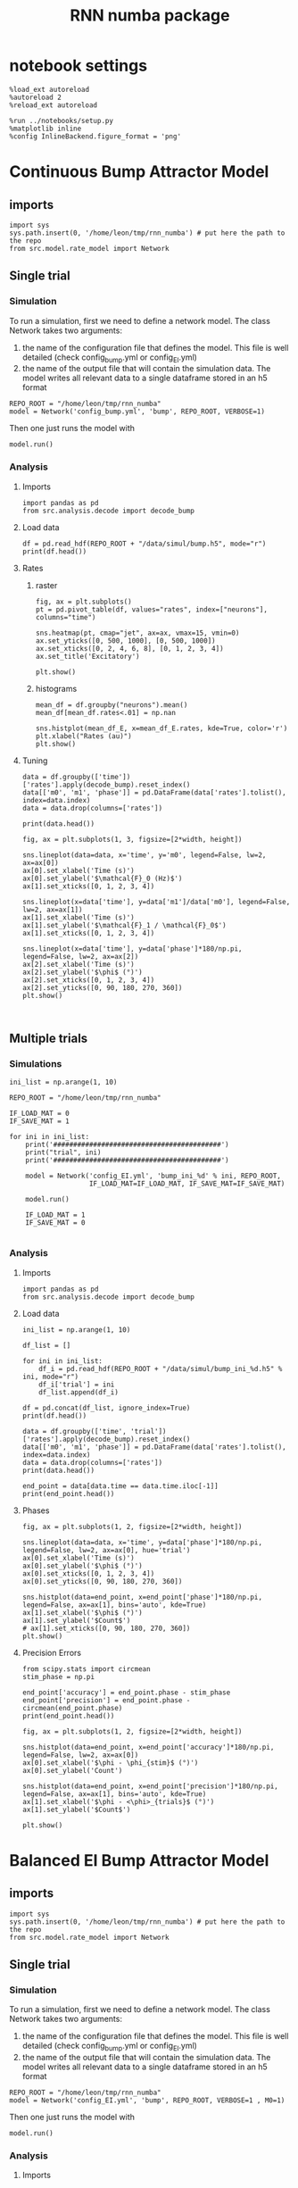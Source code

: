 #+STARTUP: fold
#+TITLE: RNN numba package
#+PROPERTY: header-args:ipython :results both :exports both :async yes :session dual_data :kernel dual_data

* notebook settings
#+begin_src ipython
  %load_ext autoreload
  %autoreload 2
  %reload_ext autoreload

  %run ../notebooks/setup.py
  %matplotlib inline
  %config InlineBackend.figure_format = 'png'
#+end_src

#+RESULTS:
: The autoreload extension is already loaded. To reload it, use:
:   %reload_ext autoreload
: Python exe
: /home/leon/mambaforge/envs/dual_data/bin/python

* Continuous Bump Attractor Model
** imports
#+begin_src ipython
  import sys
  sys.path.insert(0, '/home/leon/tmp/rnn_numba') # put here the path to the repo
  from src.model.rate_model import Network
#+end_src

#+RESULTS:
** Single trial
*** Simulation
To run a simulation, first we need to define a network model.
The class Network takes two arguments:
                1.  the name of the configuration file that defines the model. 
                   This file is well detailed (check config_bump.yml or config_EI.yml)
                2. the name of the output file that will contain the simulation data.
                   The model writes all relevant data to a single dataframe stored in an h5 format
                   
#+begin_src ipython
  REPO_ROOT = "/home/leon/tmp/rnn_numba"
  model = Network('config_bump.yml', 'bump', REPO_ROOT, VERBOSE=1)
#+end_src

#+RESULTS:
: Loading config from /home/leon/tmp/rnn_numba/conf/config_bump.yml
: Saving data to /home/leon/tmp/rnn_numba/data/simul/bump.h5
: Jab [[-2.75]]
: Tuning, KAPPA [0.4]
: Asymmetry, SIGMA [0.]
: Iext [14.]

Then one just runs the model with
#+begin_src ipython
  model.run()
#+end_src

#+RESULTS:
#+begin_example
  Generating matrix Cij
  all to all connectivity
  with cosine structure
  Saving matrix to /home/leon/tmp/rnn_numba/data/matrix/Cij.npy
  Parameters:
  N 1000 Na [1000] K 1.0 Ka [1.]
  Iext [14.] Jab [-2.75]
  Tuning, KAPPA [0.4]
  Asymmetry, SIGMA [0.]
  MF Rates: [5.09090909]
  Transfert Func Sigmoid
  Running simulation
  times (s) 0.5 rates (Hz) [2.18]
  times (s) 1.0 rates (Hz) [2.19]
  STIM ON
  times (s) 1.5 rates (Hz) [6.25]
  STIM OFF
  times (s) 2.0 rates (Hz) [5.9]
  times (s) 2.5 rates (Hz) [5.91]
  times (s) 3.0 rates (Hz) [5.87]
  times (s) 3.5 rates (Hz) [5.87]
  times (s) 4.0 rates (Hz) [5.89]
  saving data to /home/leon/tmp/rnn_numba/data/simul/bump.h5
  Elapsed (with compilation) = 7.23014812899055s
#+end_example

*** Analysis
**** Imports
#+begin_src ipython
  import pandas as pd
  from src.analysis.decode import decode_bump
#+end_src

#+RESULTS:

**** Load data
#+begin_src ipython
  df = pd.read_hdf(REPO_ROOT + "/data/simul/bump.h5", mode="r")  
  print(df.head())
#+end_src

#+RESULTS:
:       rates         ff       h_E  neurons   time
: 0  2.512678 -11.005349 -5.810748        0  0.499
: 1  1.003620  -0.271863 -5.810921        1  0.499
: 2  4.395283   4.921598 -5.811103        2  0.499
: 3  1.868867  -2.958338 -5.811292        3  0.499
: 4  2.314441  -5.003102 -5.811489        4  0.499
**** Rates
***** raster
#+begin_src ipython
  fig, ax = plt.subplots()
  pt = pd.pivot_table(df, values="rates", index=["neurons"], columns="time")

  sns.heatmap(pt, cmap="jet", ax=ax, vmax=15, vmin=0)
  ax.set_yticks([0, 500, 1000], [0, 500, 1000])
  ax.set_xticks([0, 2, 4, 6, 8], [0, 1, 2, 3, 4])
  ax.set_title('Excitatory')
  
  plt.show()
#+end_src

#+RESULTS:
[[file:./.ob-jupyter/306021ad36bc6d21d2cd282fdbdf644e30bf8ac9.png]]

***** histograms

#+begin_src ipython
  mean_df = df.groupby("neurons").mean()
  mean_df[mean_df.rates<.01] = np.nan

  sns.histplot(mean_df_E, x=mean_df_E.rates, kde=True, color='r')
  plt.xlabel("Rates (au)")
  plt.show()
#+end_src

#+RESULTS:
[[file:./.ob-jupyter/9d093648db94aadb517d2d376ca2e5a6d38d7d2a.png]]

**** Tuning

#+begin_src ipython
  data = df.groupby(['time'])['rates'].apply(decode_bump).reset_index()
  data[['m0', 'm1', 'phase']] = pd.DataFrame(data['rates'].tolist(), index=data.index)
  data = data.drop(columns=['rates'])

  print(data.head())
#+end_src

#+RESULTS:
:     time        m0        m1     phase
: 0  0.499  2.182644  0.170818  0.151626
: 1  0.999  2.189366  0.052484  2.583821
: 2  1.499  6.248643  7.171486  3.136531
: 3  1.999  5.900416  5.401989  3.128763
: 4  2.499  5.910800  5.532978  3.094187

#+begin_src ipython
  fig, ax = plt.subplots(1, 3, figsize=[2*width, height])
  
  sns.lineplot(data=data, x='time', y='m0', legend=False, lw=2, ax=ax[0])
  ax[0].set_xlabel('Time (s)')
  ax[0].set_ylabel('$\mathcal{F}_0 (Hz)$')
  ax[1].set_xticks([0, 1, 2, 3, 4])

  sns.lineplot(x=data['time'], y=data['m1']/data['m0'], legend=False, lw=2, ax=ax[1])
  ax[1].set_xlabel('Time (s)')
  ax[1].set_ylabel('$\mathcal{F}_1 / \mathcal{F}_0$')
  ax[1].set_xticks([0, 1, 2, 3, 4])

  sns.lineplot(x=data['time'], y=data['phase']*180/np.pi, legend=False, lw=2, ax=ax[2])
  ax[2].set_xlabel('Time (s)')
  ax[2].set_ylabel('$\phi$ (°)')
  ax[2].set_xticks([0, 1, 2, 3, 4])
  ax[2].set_yticks([0, 90, 180, 270, 360])
  plt.show()
#+end_src

#+RESULTS:
[[file:./.ob-jupyter/9d36516e62ac78b20c77346607d6a05bfc9d144d.png]]

#+begin_src ipython

#+end_src

#+RESULTS:

** Multiple trials
*** Simulations
#+begin_src ipython
  ini_list = np.arange(1, 10)

  REPO_ROOT = "/home/leon/tmp/rnn_numba"

  IF_LOAD_MAT = 0
  IF_SAVE_MAT = 1

  for ini in ini_list:
      print('##########################################')
      print("trial", ini)
      print('##########################################')

      model = Network('config_EI.yml', 'bump_ini_%d' % ini, REPO_ROOT,
                      IF_LOAD_MAT=IF_LOAD_MAT, IF_SAVE_MAT=IF_SAVE_MAT)

      model.run()

      IF_LOAD_MAT = 1
      IF_SAVE_MAT = 0
      
#+end_src

#+results:
#+begin_example
  ##########################################
  trial 1
  ##########################################
  Loading config from /home/leon/tmp/rnn_numba/conf/config_EI.yml
  Saving data to /home/leon/tmp/rnn_numba/data/simul/bump_ini_1.h5
  Generating matrix Cij
  Saving matrix to /home/leon/tmp/rnn_numba/data/matrix/Cij.npy
  Running simulation
  Elapsed (with compilation) = 53.97293146402808s
  ##########################################
  trial 2
  ##########################################
  Loading config from /home/leon/tmp/rnn_numba/conf/config_EI.yml
  Saving data to /home/leon/tmp/rnn_numba/data/simul/bump_ini_2.h5
  Loading matrix from /home/leon/tmp/rnn_numba/data/matrix/Cij.npy
  Running simulation
  Elapsed (with compilation) = 56.96205114200711s
  ##########################################
  trial 3
  ##########################################
  Loading config from /home/leon/tmp/rnn_numba/conf/config_EI.yml
  Saving data to /home/leon/tmp/rnn_numba/data/simul/bump_ini_3.h5
  Loading matrix from /home/leon/tmp/rnn_numba/data/matrix/Cij.npy
  Running simulation
  Elapsed (with compilation) = 46.552777758974116s
  ##########################################
  trial 4
  ##########################################
  Loading config from /home/leon/tmp/rnn_numba/conf/config_EI.yml
  Saving data to /home/leon/tmp/rnn_numba/data/simul/bump_ini_4.h5
  Loading matrix from /home/leon/tmp/rnn_numba/data/matrix/Cij.npy
  Running simulation
  Elapsed (with compilation) = 57.053969001048245s
  ##########################################
  trial 5
  ##########################################
  Loading config from /home/leon/tmp/rnn_numba/conf/config_EI.yml
  Saving data to /home/leon/tmp/rnn_numba/data/simul/bump_ini_5.h5
  Loading matrix from /home/leon/tmp/rnn_numba/data/matrix/Cij.npy
  Running simulation
  Elapsed (with compilation) = 54.42072479397757s
  ##########################################
  trial 6
  ##########################################
  Loading config from /home/leon/tmp/rnn_numba/conf/config_EI.yml
  Saving data to /home/leon/tmp/rnn_numba/data/simul/bump_ini_6.h5
  Loading matrix from /home/leon/tmp/rnn_numba/data/matrix/Cij.npy
  Running simulation
  Elapsed (with compilation) = 50.73790435300907s
  ##########################################
  trial 7
  ##########################################
  Loading config from /home/leon/tmp/rnn_numba/conf/config_EI.yml
  Saving data to /home/leon/tmp/rnn_numba/data/simul/bump_ini_7.h5
  Loading matrix from /home/leon/tmp/rnn_numba/data/matrix/Cij.npy
  Running simulation
  Elapsed (with compilation) = 51.30651221697917s
  ##########################################
  trial 8
  ##########################################
  Loading config from /home/leon/tmp/rnn_numba/conf/config_EI.yml
  Saving data to /home/leon/tmp/rnn_numba/data/simul/bump_ini_8.h5
  Loading matrix from /home/leon/tmp/rnn_numba/data/matrix/Cij.npy
  Running simulation
  Elapsed (with compilation) = 48.36234194302233s
  ##########################################
  trial 9
  ##########################################
  Loading config from /home/leon/tmp/rnn_numba/conf/config_EI.yml
  Saving data to /home/leon/tmp/rnn_numba/data/simul/bump_ini_9.h5
  Loading matrix from /home/leon/tmp/rnn_numba/data/matrix/Cij.npy
  Running simulation
  Elapsed (with compilation) = 52.83128838700941s
#+end_example

*** Analysis
**** Imports
#+begin_src ipython
import pandas as pd
from src.analysis.decode import decode_bump
#+end_src

#+RESULTS:

**** Load data
#+begin_src ipython
  ini_list = np.arange(1, 10)

  df_list = []

  for ini in ini_list:
      df_i = pd.read_hdf(REPO_ROOT + "/data/simul/bump_ini_%d.h5" % ini, mode="r")
      df_i['trial'] = ini
      df_list.append(df_i)

  df = pd.concat(df_list, ignore_index=True)
  print(df.head())
#+end_src

#+RESULTS:
:       rates         ff       h_E        h_I  neurons   time  trial
: 0  0.620963  17.178619  7.837148 -24.014507        0  0.499      1
: 1  0.348972  19.188986  8.049864 -25.528297        1  0.499      1
: 2  0.044523  18.140488  8.291198 -27.459217        2  0.499      1
: 3  0.051996  17.061010  7.774259 -26.545981        3  0.499      1
: 4  0.396972  16.060816  8.087732 -25.197549        4  0.499      1

#+begin_src ipython
  data = df.groupby(['time', 'trial'])['rates'].apply(decode_bump).reset_index()
  data[['m0', 'm1', 'phase']] = pd.DataFrame(data['rates'].tolist(), index=data.index)
  data = data.drop(columns=['rates'])
  print(data.head())
#+end_src

#+RESULTS:
:     time  trial        m0        m1     phase
: 0  0.499      1  0.310010  0.436322  1.350543
: 1  0.499      2  0.309471  0.435234  1.345035
: 2  0.499      3  0.309075  0.434342  1.501287
: 3  0.499      4  0.308214  0.433595  1.501947
: 4  0.499      5  0.309797  0.435703  1.300236

#+begin_src ipython
  end_point = data[data.time == data.time.iloc[-1]]
  print(end_point.head())  
#+end_src

#+RESULTS:
:      time  trial        m0        m1     phase
: 63  3.999      1  0.305413  0.429020  2.379814
: 64  3.999      2  0.306242  0.430313  2.387125
: 65  3.999      3  0.305628  0.429620  2.393247
: 66  3.999      4  0.304745  0.428685  2.389969
: 67  3.999      5  0.305512  0.429292  2.385865

**** Phases 
#+begin_src ipython
  fig, ax = plt.subplots(1, 2, figsize=[2*width, height])

  sns.lineplot(data=data, x='time', y=data['phase']*180/np.pi, legend=False, lw=2, ax=ax[0], hue='trial')
  ax[0].set_xlabel('Time (s)')
  ax[0].set_ylabel('$\phi$ (°)')
  ax[0].set_xticks([0, 1, 2, 3, 4])
  ax[0].set_yticks([0, 90, 180, 270, 360])

  sns.histplot(data=end_point, x=end_point['phase']*180/np.pi, legend=False, ax=ax[1], bins='auto', kde=True)
  ax[1].set_xlabel('$\phi$ (°)')
  ax[1].set_ylabel('$Count$')
  # ax[1].set_xticks([0, 90, 180, 270, 360])
  plt.show()
#+end_src

#+RESULTS:
[[file:./.ob-jupyter/ee0887ee475c849e0d32b48f85ee4f24b0b344de.png]]

**** Precision Errors

#+begin_src ipython
  from scipy.stats import circmean
  stim_phase = np.pi
  
  end_point['accuracy'] = end_point.phase - stim_phase
  end_point['precision'] = end_point.phase - circmean(end_point.phase)
  print(end_point.head())
#+end_src

#+RESULTS:
#+begin_example
       time  trial        m0        m1     phase  accuracy  precision
  63  3.999      1  0.305413  0.429020  2.379814 -0.761779  -0.000976
  64  3.999      2  0.306242  0.430313  2.387125 -0.754468   0.006335
  65  3.999      3  0.305628  0.429620  2.393247 -0.748345   0.012458
  66  3.999      4  0.304745  0.428685  2.389969 -0.751623   0.009180
  67  3.999      5  0.305512  0.429292  2.385865 -0.755728   0.005076
  /tmp/ipykernel_2966984/1857574883.py:4: SettingWithCopyWarning: 
  A value is trying to be set on a copy of a slice from a DataFrame.
  Try using .loc[row_indexer,col_indexer] = value instead

  See the caveats in the documentation: https://pandas.pydata.org/pandas-docs/stable/user_guide/indexing.html#returning-a-view-versus-a-copy
    end_point['accuracy'] = end_point.phase - stim_phase
  /tmp/ipykernel_2966984/1857574883.py:5: SettingWithCopyWarning: 
  A value is trying to be set on a copy of a slice from a DataFrame.
  Try using .loc[row_indexer,col_indexer] = value instead

  See the caveats in the documentation: https://pandas.pydata.org/pandas-docs/stable/user_guide/indexing.html#returning-a-view-versus-a-copy
    end_point['precision'] = end_point.phase - circmean(end_point.phase)
#+end_example

#+begin_src ipython
  fig, ax = plt.subplots(1, 2, figsize=[2*width, height])

  sns.histplot(data=end_point, x=end_point['accuracy']*180/np.pi, legend=False, lw=2, ax=ax[0])
  ax[0].set_xlabel('$\phi - \phi_{stim}$ (°)')
  ax[0].set_ylabel('Count')

  sns.histplot(data=end_point, x=end_point['precision']*180/np.pi, legend=False, ax=ax[1], bins='auto', kde=True)
  ax[1].set_xlabel('$\phi - <\phi>_{trials}$ (°)')
  ax[1].set_ylabel('$Count$')

  plt.show()  
#+end_src

#+RESULTS:
[[file:./.ob-jupyter/7ebef37e9d33cbff0298800444b68f12b1c8b0b9.png]]

* Balanced EI Bump Attractor Model
** imports
#+begin_src ipython
  import sys
  sys.path.insert(0, '/home/leon/tmp/rnn_numba') # put here the path to the repo
  from src.model.rate_model import Network
#+end_src

#+RESULTS:
** Single trial
*** Simulation
To run a simulation, first we need to define a network model.
The class Network takes two arguments:
                1.  the name of the configuration file that defines the model. 
                   This file is well detailed (check config_bump.yml or config_EI.yml)
                2. the name of the output file that will contain the simulation data.
                   The model writes all relevant data to a single dataframe stored in an h5 format
                   
#+begin_src ipython
  REPO_ROOT = "/home/leon/tmp/rnn_numba"
  model = Network('config_EI.yml', 'bump', REPO_ROOT, VERBOSE=1 , M0=1)
#+end_src

#+RESULTS:
: Loading config from /home/leon/tmp/rnn_numba/conf/config_EI.yml
: Saving data to /home/leon/tmp/rnn_numba/data/simul/bump.h5
: Jab [[ 1.  -1.5]
:  [ 1.  -1. ]]
: Tuning, KAPPA [5. 0. 0. 0.]
: Asymmetry, SIGMA [0. 0. 0. 0.]
: Iext [0.5  0.25]

Then one just runs the model with
#+begin_src ipython
  model.run()
#+end_src

#+RESULTS:
#+begin_example
  Generating matrix Cij
  sparse connectivity
  with spec cosine structure
  sparse connectivity
  sparse connectivity
  sparse connectivity
  Saving matrix to /home/leon/tmp/rnn_numba/data/matrix/Cij.npy
  Parameters:
  N 10000 Na [7500 2500] K 500.0 Ka [500. 500.]
  Iext [11.18033989  5.59016994] Jab [ 0.04472136 -0.06708204  0.04472136 -0.04472136]
  Tuning, KAPPA [5. 0. 0. 0.]
  Asymmetry, SIGMA [0. 0. 0. 0.]
  MF Rates: [0.25 0.5 ]
  Transfert Func Sigmoid
  Running simulation
  times (s) 0.25 rates (Hz) [0.0, 0.29]
  times (s) 0.5 rates (Hz) [0.0, 0.29]
  times (s) 0.75 rates (Hz) [0.0, 0.29]
  times (s) 1.0 rates (Hz) [0.0, 0.29]
  STIM ON
  times (s) 1.25 rates (Hz) [0.54, 0.74]
  times (s) 1.5 rates (Hz) [0.54, 0.74]
  STIM OFF
  times (s) 1.75 rates (Hz) [0.37, 0.6]
  times (s) 2.0 rates (Hz) [0.37, 0.6]
  times (s) 2.25 rates (Hz) [0.37, 0.6]
  times (s) 2.5 rates (Hz) [0.37, 0.6]
  times (s) 2.75 rates (Hz) [0.37, 0.6]
  times (s) 3.0 rates (Hz) [0.37, 0.6]
  times (s) 3.25 rates (Hz) [0.37, 0.6]
  times (s) 3.5 rates (Hz) [0.37, 0.6]
  times (s) 3.75 rates (Hz) [0.37, 0.6]
  times (s) 4.0 rates (Hz) [0.37, 0.6]
  saving data to /home/leon/tmp/rnn_numba/data/simul/bump.h5
  Elapsed (with compilation) = 55.362914263037965s
#+end_example

*** Analysis
**** Imports
#+begin_src ipython
  import pandas as pd
  from src.analysis.decode import decode_bump
#+end_src

#+RESULTS:

**** Load data
#+begin_src ipython
  df = pd.read_hdf(REPO_ROOT + "/data/simul/bump.h5", mode="r")
  df_E = df[df.neurons<7500]
  df_I = df[df.neurons>=7500]
  
  print(df.head())
#+end_src

#+RESULTS:
:           rates        ff           h_E        h_I  neurons   time
: 0  1.603719e-14 -1.237244  1.555830e-10  -9.824757        0  0.249
: 1  1.068644e-15 -0.286277  2.175872e-10 -10.012830        1  0.249
: 2  5.164796e-14  1.380938  3.022810e-10  -9.672483        2  0.249
: 3  2.162490e-15  0.181033  7.054538e-11  -9.582123        3  0.249
: 4  1.895197e-13  0.603522  2.518099e-10  -9.404711        4  0.249
**** Rates
***** raster
#+begin_src ipython
  fig, ax = plt.subplots(1, 2, figsize=[2*width, height])
  pt = pd.pivot_table(df, values="rates", index=["neurons"], columns="time")

  sns.heatmap(pt[:7500], cmap="jet", ax=ax[0], vmax=1, vmin=0)
  ax[0].set_yticks([0, 2500, 5000, 7500], [0, 2500, 5000, 7500])
  ax[0].set_xticks([0, 2, 4, 6, 8], [0, 1, 2, 3, 4])
  ax[0].set_title('Excitatory')

  sns.heatmap(pt[7500:], cmap="jet", ax=ax[1], vmax=1, vmin=0)
  ax[1].set_yticks([0, 625, 1250, 1875, 2500], [0, 625, 1250, 1875, 2500])
  ax[1].set_xticks([0, 2, 4, 6, 8], [0, 1, 2, 3, 4])
  ax[1].set_title('Inhibitory')
  
  plt.show()
#+end_src

#+RESULTS:
[[file:./.ob-jupyter/567b587f96ee93c235c72d47aeaab2e9793c2fa4.png]]

***** histograms

#+begin_src ipython
  mean_df_E = df_E.groupby("neurons").mean()
  mean_df_E[mean_df_E.rates<.01] = np.nan

  mean_df_I = df_I.groupby("neurons").mean()
  mean_df_I[mean_df_I.rates<.01] = np.nan

  sns.histplot(mean_df_E, x=mean_df_E.rates, kde=True, color='r', label='E')
  sns.histplot(mean_df_I, x=mean_df_I.rates, kde=True, color='b', label='I')
  plt.legend(fontsize=12)
  plt.xlabel("Rates (au)")
  plt.show()
#+end_src

#+RESULTS:
[[file:./.ob-jupyter/2cf0342fd0d41f94870518472025e535d1baaf27.png]]

**** Tuning

#+begin_src ipython
  data = df_E.groupby(['time'])['rates'].apply(decode_bump).reset_index()
  data[['m0', 'm1', 'phase']] = pd.DataFrame(data['rates'].tolist(), index=data.index)
  data = data.drop(columns=['rates'])

  print(data.head())
#+end_src

#+RESULTS:
:     time            m0            m1     phase
: 0  0.249  1.971564e-11  1.996778e-11  4.101198
: 1  0.499  9.912278e-12  3.949440e-12  0.031584
: 2  0.749  8.105434e-11  1.410955e-10  4.814738
: 3  0.999  7.173168e-12  3.755936e-12  0.843219
: 4  1.249  5.370993e-01  5.969055e-01  3.144594

#+begin_src ipython
  fig, ax = plt.subplots(1, 3, figsize=[2*width, height])
  
  sns.lineplot(data=data, x='time', y='m0', legend=False, lw=2, ax=ax[0])
  ax[0].set_xlabel('Time (s)')
  ax[0].set_ylabel('$\mathcal{F}_0 (Hz)$')
  ax[1].set_xticks([0, 1, 2, 3, 4])

  sns.lineplot(x=data['time'], y=data['m1']/data['m0'], legend=False, lw=2, ax=ax[1])
  ax[1].set_xlabel('Time (s)')
  ax[1].set_ylabel('$\mathcal{F}_1 / \mathcal{F}_0$')
  ax[1].set_xticks([0, 1, 2, 3, 4])

  sns.lineplot(x=data['time'], y=data['phase']*180/np.pi, legend=False, lw=2, ax=ax[2])
  ax[2].set_xlabel('Time (s)')
  ax[2].set_ylabel('$\phi$ (°)')
  ax[2].set_xticks([0, 1, 2, 3, 4])
  ax[2].set_yticks([0, 90, 180, 270, 360])
  plt.show()
#+end_src

#+RESULTS:
[[file:./.ob-jupyter/df0e799833321cc9b736bd2ec6795d703459e68a.png]]

#+begin_src ipython

#+end_src

#+RESULTS:

*** Parameter search

#+begin_src ipython
  Ie_list = np.linspace(0.1, 1, 10)
  print(Ie_list)

  REPO_ROOT = "/home/leon/tmp/rnn_numba"

  IF_LOAD_MAT = 0
  IF_SAVE_MAT = 1

  for Ie in Ie_list:
      print('##########################################')
      print("Ie", Ie)
      print('##########################################')

      model = Network('config_EI.yml', 'bump_Ie_%.1f' % Ie, REPO_ROOT,
                      IF_LOAD_MAT=IF_LOAD_MAT, IF_SAVE_MAT=IF_SAVE_MAT,
                      Gain=Ie)
      
      model.run()

      IF_LOAD_MAT = 1
      IF_SAVE_MAT = 0

#+end_src

#+RESULTS:
#+begin_example
  [0.1 0.2 0.3 0.4 0.5 0.6 0.7 0.8 0.9 1. ]
  ##########################################
  Ie 0.1
  ##########################################
  Loading config from /home/leon/tmp/rnn_numba/conf/config_EI.yml
  Saving data to /home/leon/tmp/rnn_numba/data/simul/bump_Ie_0.1.h5
  Generating matrix Cij
  Saving matrix to /home/leon/tmp/rnn_numba/data/matrix/Cij.npy
  Running simulation
  Elapsed (with compilation) = 57.59470825298922s
  ##########################################
  Ie 0.2
  ##########################################
  Loading config from /home/leon/tmp/rnn_numba/conf/config_EI.yml
  Saving data to /home/leon/tmp/rnn_numba/data/simul/bump_Ie_0.2.h5
  Loading matrix from /home/leon/tmp/rnn_numba/data/matrix/Cij.npy
  Running simulation
  Elapsed (with compilation) = 58.72569092398044s
  ##########################################
  Ie 0.30000000000000004
  ##########################################
  Loading config from /home/leon/tmp/rnn_numba/conf/config_EI.yml
  Saving data to /home/leon/tmp/rnn_numba/data/simul/bump_Ie_0.3.h5
  Loading matrix from /home/leon/tmp/rnn_numba/data/matrix/Cij.npy
  Running simulation
  Elapsed (with compilation) = 58.357797659002244s
  ##########################################
  Ie 0.4
  ##########################################
  Loading config from /home/leon/tmp/rnn_numba/conf/config_EI.yml
  Saving data to /home/leon/tmp/rnn_numba/data/simul/bump_Ie_0.4.h5
  Loading matrix from /home/leon/tmp/rnn_numba/data/matrix/Cij.npy
  Running simulation
  Elapsed (with compilation) = 58.12026895402232s
  ##########################################
  Ie 0.5
  ##########################################
  Loading config from /home/leon/tmp/rnn_numba/conf/config_EI.yml
  Saving data to /home/leon/tmp/rnn_numba/data/simul/bump_Ie_0.5.h5
  Loading matrix from /home/leon/tmp/rnn_numba/data/matrix/Cij.npy
  Running simulation
  Elapsed (with compilation) = 58.90326176898088s
  ##########################################
  Ie 0.6
  ##########################################
  Loading config from /home/leon/tmp/rnn_numba/conf/config_EI.yml
  Saving data to /home/leon/tmp/rnn_numba/data/simul/bump_Ie_0.6.h5
  Loading matrix from /home/leon/tmp/rnn_numba/data/matrix/Cij.npy
  Running simulation
  Elapsed (with compilation) = 58.6129756779992s
  ##########################################
  Ie 0.7000000000000001
  ##########################################
  Loading config from /home/leon/tmp/rnn_numba/conf/config_EI.yml
  Saving data to /home/leon/tmp/rnn_numba/data/simul/bump_Ie_0.7.h5
  Loading matrix from /home/leon/tmp/rnn_numba/data/matrix/Cij.npy
  Running simulation
  Elapsed (with compilation) = 58.70668443996692s
  ##########################################
  Ie 0.8
  ##########################################
  Loading config from /home/leon/tmp/rnn_numba/conf/config_EI.yml
  Saving data to /home/leon/tmp/rnn_numba/data/simul/bump_Ie_0.8.h5
  Loading matrix from /home/leon/tmp/rnn_numba/data/matrix/Cij.npy
  Running simulation
  Elapsed (with compilation) = 53.72524890798377s
  ##########################################
  Ie 0.9
  ##########################################
  Loading config from /home/leon/tmp/rnn_numba/conf/config_EI.yml
  Saving data to /home/leon/tmp/rnn_numba/data/simul/bump_Ie_0.9.h5
  Loading matrix from /home/leon/tmp/rnn_numba/data/matrix/Cij.npy
  Running simulation
  Elapsed (with compilation) = 57.952931727981195s
  ##########################################
  Ie 1.0
  ##########################################
  Loading config from /home/leon/tmp/rnn_numba/conf/config_EI.yml
  Saving data to /home/leon/tmp/rnn_numba/data/simul/bump_Ie_1.0.h5
  Loading matrix from /home/leon/tmp/rnn_numba/data/matrix/Cij.npy
  Running simulation
  Elapsed (with compilation) = 57.457209688960575s
#+end_example

#+begin_src ipython
  Ie_list = np.linspace(0.1, 1.0, 10)

  df_list = []
  
  for i in range(Ie_list.shape[0]):
      df_i = pd.read_hdf(REPO_ROOT + "/data/simul/bump_Ie_%.1f.h5" % Ie_list[i], mode="r")
      df_i['Ie'] = i
      df_list.append(df_i)

  df = pd.concat(df_list, ignore_index=True)
  df_E = df[df.neurons<7500]
  print(df.head())

#+end_src

#+RESULTS:
:       rates         ff       h_E        h_I  neurons   time  Ie
: 0  0.368926  12.781403  9.071170 -20.381302        0  0.249   0
: 1  0.548235  12.137876  8.606775 -19.757314        1  0.249   0
: 2  0.791355  12.516987  8.236397 -18.628502        2  0.249   0
: 3  0.659268  10.232158  8.340149 -19.042084        3  0.249   0
: 4  0.235941   8.420432  8.426077 -20.439227        4  0.249   0

#+begin_src ipython
  trial = 0
  fig, ax = plt.subplots(1, 2, figsize=[2*width, height])
  pt = pd.pivot_table(df[df.Ie==trial], values="rates", index=["neurons"], columns="time")

  sns.heatmap(pt[:7500], cmap="jet", ax=ax[0], vmax=1, vmin=0)
  ax[0].set_yticks([0, 2500, 5000, 7500], [0, 2500, 5000, 7500])
  ax[0].set_xticks([0, 2, 4, 6, 8], [0, 1, 2, 3, 4])
  ax[0].set_title('Excitatory')

  sns.heatmap(pt[7500:], cmap="jet", ax=ax[1], vmax=1, vmin=0)
  ax[1].set_yticks([0, 625, 1250, 1875, 2500], [0, 625, 1250, 1875, 2500])
  ax[1].set_xticks([0, 2, 4, 6, 8], [0, 1, 2, 3, 4])
  ax[1].set_title('Inhibitory')

  plt.show()

#+end_src

#+RESULTS:
[[file:./.ob-jupyter/2ab394c7fca4f3c4c0ff8920d2f93d171cb0b91b.png]]

** Multiple trials
*** Simulations
#+begin_src ipython
  ini_list = np.arange(1, 10)

  REPO_ROOT = "/home/leon/tmp/rnn_numba"

  IF_LOAD_MAT = 0
  IF_SAVE_MAT = 1

  for ini in ini_list:
      print('##########################################')
      print("trial", ini)
      print('##########################################')

      model = Network('config_EI.yml', 'bump_ini_%d' % ini, REPO_ROOT,
                      IF_LOAD_MAT=IF_LOAD_MAT, IF_SAVE_MAT=IF_SAVE_MAT)

      model.run()

      IF_LOAD_MAT = 1
      IF_SAVE_MAT = 0
      
#+end_src

#+results:
#+begin_example
  ##########################################
  trial 1
  ##########################################
  Loading config from /home/leon/tmp/rnn_numba/conf/config_EI.yml
  Saving data to /home/leon/tmp/rnn_numba/data/simul/bump_ini_1.h5
  Generating matrix Cij
  Saving matrix to /home/leon/tmp/rnn_numba/data/matrix/Cij.npy
  Running simulation
  Elapsed (with compilation) = 53.97293146402808s
  ##########################################
  trial 2
  ##########################################
  Loading config from /home/leon/tmp/rnn_numba/conf/config_EI.yml
  Saving data to /home/leon/tmp/rnn_numba/data/simul/bump_ini_2.h5
  Loading matrix from /home/leon/tmp/rnn_numba/data/matrix/Cij.npy
  Running simulation
  Elapsed (with compilation) = 56.96205114200711s
  ##########################################
  trial 3
  ##########################################
  Loading config from /home/leon/tmp/rnn_numba/conf/config_EI.yml
  Saving data to /home/leon/tmp/rnn_numba/data/simul/bump_ini_3.h5
  Loading matrix from /home/leon/tmp/rnn_numba/data/matrix/Cij.npy
  Running simulation
  Elapsed (with compilation) = 46.552777758974116s
  ##########################################
  trial 4
  ##########################################
  Loading config from /home/leon/tmp/rnn_numba/conf/config_EI.yml
  Saving data to /home/leon/tmp/rnn_numba/data/simul/bump_ini_4.h5
  Loading matrix from /home/leon/tmp/rnn_numba/data/matrix/Cij.npy
  Running simulation
  Elapsed (with compilation) = 57.053969001048245s
  ##########################################
  trial 5
  ##########################################
  Loading config from /home/leon/tmp/rnn_numba/conf/config_EI.yml
  Saving data to /home/leon/tmp/rnn_numba/data/simul/bump_ini_5.h5
  Loading matrix from /home/leon/tmp/rnn_numba/data/matrix/Cij.npy
  Running simulation
  Elapsed (with compilation) = 54.42072479397757s
  ##########################################
  trial 6
  ##########################################
  Loading config from /home/leon/tmp/rnn_numba/conf/config_EI.yml
  Saving data to /home/leon/tmp/rnn_numba/data/simul/bump_ini_6.h5
  Loading matrix from /home/leon/tmp/rnn_numba/data/matrix/Cij.npy
  Running simulation
  Elapsed (with compilation) = 50.73790435300907s
  ##########################################
  trial 7
  ##########################################
  Loading config from /home/leon/tmp/rnn_numba/conf/config_EI.yml
  Saving data to /home/leon/tmp/rnn_numba/data/simul/bump_ini_7.h5
  Loading matrix from /home/leon/tmp/rnn_numba/data/matrix/Cij.npy
  Running simulation
  Elapsed (with compilation) = 51.30651221697917s
  ##########################################
  trial 8
  ##########################################
  Loading config from /home/leon/tmp/rnn_numba/conf/config_EI.yml
  Saving data to /home/leon/tmp/rnn_numba/data/simul/bump_ini_8.h5
  Loading matrix from /home/leon/tmp/rnn_numba/data/matrix/Cij.npy
  Running simulation
  Elapsed (with compilation) = 48.36234194302233s
  ##########################################
  trial 9
  ##########################################
  Loading config from /home/leon/tmp/rnn_numba/conf/config_EI.yml
  Saving data to /home/leon/tmp/rnn_numba/data/simul/bump_ini_9.h5
  Loading matrix from /home/leon/tmp/rnn_numba/data/matrix/Cij.npy
  Running simulation
  Elapsed (with compilation) = 52.83128838700941s
#+end_example

*** Analysis
**** Imports
#+begin_src ipython
import pandas as pd
from src.analysis.decode import decode_bump
#+end_src

#+RESULTS:

**** Load data
#+begin_src ipython
  ini_list = np.arange(1, 10)

  df_list = []

  for ini in ini_list:
      df_i = pd.read_hdf(REPO_ROOT + "/data/simul/bump_ini_%d.h5" % ini, mode="r")
      df_i['trial'] = ini
      df_list.append(df_i)

  df = pd.concat(df_list, ignore_index=True)
  df_E = df[df.neurons<7500]
  print(df.head())
#+end_src

#+RESULTS:
:       rates         ff       h_E        h_I  neurons   time  trial
: 0  0.620963  17.178619  7.837148 -24.014507        0  0.499      1
: 1  0.348972  19.188986  8.049864 -25.528297        1  0.499      1
: 2  0.044523  18.140488  8.291198 -27.459217        2  0.499      1
: 3  0.051996  17.061010  7.774259 -26.545981        3  0.499      1
: 4  0.396972  16.060816  8.087732 -25.197549        4  0.499      1

#+begin_src ipython
  data = df_E.groupby(['time', 'trial'])['rates'].apply(decode_bump).reset_index()
  data[['m0', 'm1', 'phase']] = pd.DataFrame(data['rates'].tolist(), index=data.index)
  data = data.drop(columns=['rates'])
  print(data.head())
#+end_src

#+RESULTS:
:     time  trial        m0        m1     phase
: 0  0.499      1  0.310010  0.436322  1.350543
: 1  0.499      2  0.309471  0.435234  1.345035
: 2  0.499      3  0.309075  0.434342  1.501287
: 3  0.499      4  0.308214  0.433595  1.501947
: 4  0.499      5  0.309797  0.435703  1.300236

#+begin_src ipython
  end_point = data[data.time == data.time.iloc[-1]]
  print(end_point.head())  
#+end_src

#+RESULTS:
:      time  trial        m0        m1     phase
: 63  3.999      1  0.305413  0.429020  2.379814
: 64  3.999      2  0.306242  0.430313  2.387125
: 65  3.999      3  0.305628  0.429620  2.393247
: 66  3.999      4  0.304745  0.428685  2.389969
: 67  3.999      5  0.305512  0.429292  2.385865

**** Phases 
#+begin_src ipython
  fig, ax = plt.subplots(1, 2, figsize=[2*width, height])

  sns.lineplot(data=data, x='time', y=data['phase']*180/np.pi, legend=False, lw=2, ax=ax[0], hue='trial')
  ax[0].set_xlabel('Time (s)')
  ax[0].set_ylabel('$\phi$ (°)')
  ax[0].set_xticks([0, 1, 2, 3, 4])
  ax[0].set_yticks([0, 90, 180, 270, 360])

  sns.histplot(data=end_point, x=end_point['phase']*180/np.pi, legend=False, ax=ax[1], bins='auto', kde=True)
  ax[1].set_xlabel('$\phi$ (°)')
  ax[1].set_ylabel('$Count$')
  # ax[1].set_xticks([0, 90, 180, 270, 360])
  plt.show()
#+end_src

#+RESULTS:
[[file:./.ob-jupyter/ee0887ee475c849e0d32b48f85ee4f24b0b344de.png]]

**** Precision Errors

#+begin_src ipython
  from scipy.stats import circmean
  stim_phase = np.pi
  
  end_point['accuracy'] = end_point.phase - stim_phase
  end_point['precision'] = end_point.phase - circmean(end_point.phase)
  print(end_point.head())
#+end_src

#+RESULTS:
#+begin_example
       time  trial        m0        m1     phase  accuracy  precision
  63  3.999      1  0.305413  0.429020  2.379814 -0.761779  -0.000976
  64  3.999      2  0.306242  0.430313  2.387125 -0.754468   0.006335
  65  3.999      3  0.305628  0.429620  2.393247 -0.748345   0.012458
  66  3.999      4  0.304745  0.428685  2.389969 -0.751623   0.009180
  67  3.999      5  0.305512  0.429292  2.385865 -0.755728   0.005076
  /tmp/ipykernel_2966984/1857574883.py:4: SettingWithCopyWarning: 
  A value is trying to be set on a copy of a slice from a DataFrame.
  Try using .loc[row_indexer,col_indexer] = value instead

  See the caveats in the documentation: https://pandas.pydata.org/pandas-docs/stable/user_guide/indexing.html#returning-a-view-versus-a-copy
    end_point['accuracy'] = end_point.phase - stim_phase
  /tmp/ipykernel_2966984/1857574883.py:5: SettingWithCopyWarning: 
  A value is trying to be set on a copy of a slice from a DataFrame.
  Try using .loc[row_indexer,col_indexer] = value instead

  See the caveats in the documentation: https://pandas.pydata.org/pandas-docs/stable/user_guide/indexing.html#returning-a-view-versus-a-copy
    end_point['precision'] = end_point.phase - circmean(end_point.phase)
#+end_example

#+begin_src ipython
  fig, ax = plt.subplots(1, 2, figsize=[2*width, height])

  sns.histplot(data=end_point, x=end_point['accuracy']*180/np.pi, legend=False, lw=2, ax=ax[0])
  ax[0].set_xlabel('$\phi - \phi_{stim}$ (°)')
  ax[0].set_ylabel('Count')

  sns.histplot(data=end_point, x=end_point['precision']*180/np.pi, legend=False, ax=ax[1], bins='auto', kde=True)
  ax[1].set_xlabel('$\phi - <\phi>_{trials}$ (°)')
  ax[1].set_ylabel('$Count$')

  plt.show()  
#+end_src

#+RESULTS:
[[file:./.ob-jupyter/7ebef37e9d33cbff0298800444b68f12b1c8b0b9.png]]
